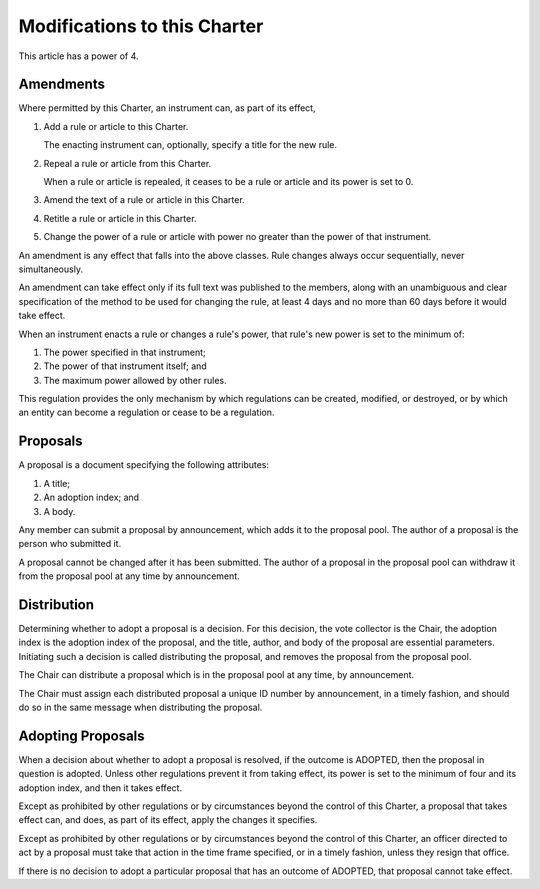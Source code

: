 Modifications to this Charter
=============================

This article has a power of 4.

Amendments
----------

Where permitted by this Charter, an instrument can, as part of its effect,

1. Add a rule or article to this Charter.

   The enacting instrument can, optionally, specify a title for the new rule.

2. Repeal a rule or article from this Charter.

   When a rule or article is repealed, it ceases to be a rule or article and
   its power is set to 0.

3. Amend the text of a rule or article in this Charter.

4. Retitle a rule or article in this Charter.

5. Change the power of a rule or article with power no greater than the power
   of that instrument.

An amendment is any effect that falls into the above classes. Rule changes
always occur sequentially, never simultaneously.

An amendment can take effect only if its full text was published to the
members, along with an unambiguous and clear specification of the method to be
used for changing the rule, at least 4 days and no more than 60 days before it
would take effect.

When an instrument enacts a rule or changes a rule's power, that rule's new
power is set to the minimum of:

1. The power specified in that instrument;

2. The power of that instrument itself; and

3. The maximum power allowed by other rules.

This regulation provides the only mechanism by which regulations can be
created, modified, or destroyed, or by which an entity can become a regulation
or cease to be a regulation.

Proposals
---------

A proposal is a document specifying the following attributes:

1. A title;

2. An adoption index; and

3. A body.

Any member can submit a proposal by announcement, which adds it to the proposal
pool. The author of a proposal is the person who submitted it.

A proposal cannot be changed after it has been submitted. The author of a
proposal in the proposal pool can withdraw it from the proposal pool at any
time by announcement.

Distribution
------------

Determining whether to adopt a proposal is a decision. For this decision, the
vote collector is the Chair, the adoption index is the adoption index of the
proposal, and the title, author, and body of the proposal are essential
parameters. Initiating such a decision is called distributing the proposal, and
removes the proposal from the proposal pool.

The Chair can distribute a proposal which is in the proposal pool at any time,
by announcement.

The Chair must assign each distributed proposal a unique ID number by
announcement, in a timely fashion, and should do so in the same message when
distributing the proposal.

Adopting Proposals
------------------

When a decision about whether to adopt a proposal is resolved, if the outcome
is ADOPTED, then the proposal in question is adopted. Unless other regulations
prevent it from taking effect, its power is set to the minimum of four and its
adoption index, and then it takes effect.

Except as prohibited by other regulations or by circumstances beyond the
control of this Charter, a proposal that takes effect can, and does, as
part of its effect, apply the changes it specifies.

Except as prohibited by other regulations or by circumstances beyond the
control of this Charter, an officer directed to act by a proposal must
take that action in the time frame specified, or in a timely fashion, unless
they resign that office.

If there is no decision to adopt a particular proposal that has an outcome of
ADOPTED, that proposal cannot take effect.
